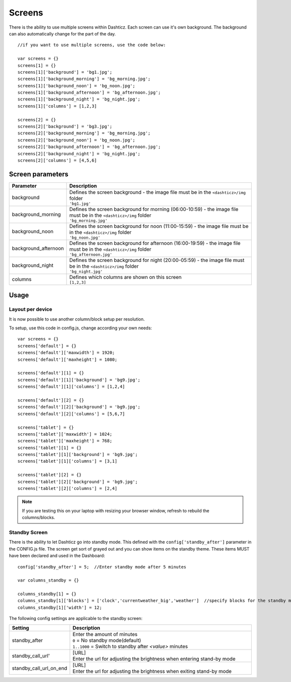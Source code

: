 Screens
=======

There is the ability to use multiple screens within Dashticz. Each screen can use it's own background.
The background can also automatically change for the part of the day.

::

    //if you want to use multiple screens, use the code below:

    var screens = {}
    screens[1] = {}
    screens[1]['background'] = 'bg1.jpg';
    screens[1]['background_morning'] = 'bg_morning.jpg';
    screens[1]['background_noon'] = 'bg_noon.jpg';
    screens[1]['background_afternoon'] = 'bg_afternoon.jpg';
    screens[1]['background_night'] = 'bg_night.jpg';
    screens[1]['columns'] = [1,2,3]

    screens[2] = {}
    screens[2]['background'] = 'bg3.jpg';
    screens[2]['background_morning'] = 'bg_morning.jpg';
    screens[2]['background_noon'] = 'bg_noon.jpg';
    screens[2]['background_afternoon'] = 'bg_afternoon.jpg';
    screens[2]['background_night'] = 'bg_night.jpg';
    screens[2]['columns'] = [4,5,6]

Screen parameters
-----------------

.. list-table:: 
  :header-rows: 1
  :widths: 5, 30
  :class: tight-table
      
  * - Parameter
    - Description
  * - background
    - | Defines the screen background - the image file must be in the ``<dashticz>/img`` folder
      | ``'bg1.jpg'``
  * - background_morning
    - | Defines the screen background for morning (06:00-10:59) - the image file must be in the ``<dashticz>/img`` folder
      | ``'bg_morning.jpg'``
  * - background_noon
    - | Defines the screen background for noon (11:00-15:59) - the image file must be in the ``<dashticz>/img`` folder
      | ``'bg_noon.jpg'``
  * - background_afternoon
    - | Defines the screen background for afternoon (16:00-19:59) - the image file must be in the ``<dashticz>/img`` folder
      | ``'bg_afternoon.jpg'``
  * - background_night
    - | Defines the screen background for night (20:00-05:59) - the image file must be in the ``<dashticz>/img`` folder
      | ``'bg_night.jpg'``
  * - columns
    - | Defines which columns are shown on this screen
      | ``[1,2,3]``


Usage
-----

Layout per device
~~~~~~~~~~~~~~~~~

It is now possible to use another column/block setup per resolution.

To setup, use this code in config.js, change according your own needs::

    var screens = {}
    screens['default'] = {}
    screens['default']['maxwidth'] = 1920;
    screens['default']['maxheight'] = 1080;

    screens['default'][1] = {}
    screens['default'][1]['background'] = 'bg9.jpg';
    screens['default'][1]['columns'] = [1,2,4]

    screens['default'][2] = {}
    screens['default'][2]['background'] = 'bg9.jpg';
    screens['default'][2]['columns'] = [5,6,7]

    screens['tablet'] = {}
    screens['tablet']['maxwidth'] = 1024;
    screens['tablet']['maxheight'] = 768;
    screens['tablet'][1] = {}
    screens['tablet'][1]['background'] = 'bg9.jpg';
    screens['tablet'][1]['columns'] = [3,1]

    screens['tablet'][2] = {}
    screens['tablet'][2]['background'] = 'bg9.jpg';
    screens['tablet'][2]['columns'] = [2,4]

.. note :: If you are testing this on your laptop with resizing your browser window, refresh to rebuild the columns/blocks.

Standby Screen
~~~~~~~~~~~~~~
There is the ability to let Dashticz go into standby mode. This defined with the ``config['standby_after']`` parameter in the CONFIG.js file.
The screen get sort of grayed out and you can show items on the standby theme. These items MUST have been declared and used in the Dashboard::

    config['standby_after'] = 5;  //Enter standby mode after 5 minutes
    
    var columns_standby = {}

    columns_standby[1] = {}
    columns_standby[1]['blocks'] = ['clock','currentweather_big','weather']  //specify blocks for the standby mode
    columns_standby[1]['width'] = 12;
    
The following config settings are applicable to the standby screen:

.. list-table:: 
  :header-rows: 1
  :widths: 5, 30
  :class: tight-table
      
  * - Setting
    - Description
  * - standby_after
    - | Enter the amount of minutes
      | ``0`` = No standby mode(default)
      | ``1..1000`` = Switch to standby after `<value>` minutes
  * - standby_call_url'
    - | [URL]
      | Enter the url for adjusting the brightness when entering stand-by mode
  * - standby_call_url_on_end
    - | [URL]
      | Enter the url for adjusting the brightness when exiting stand-by mode

  
